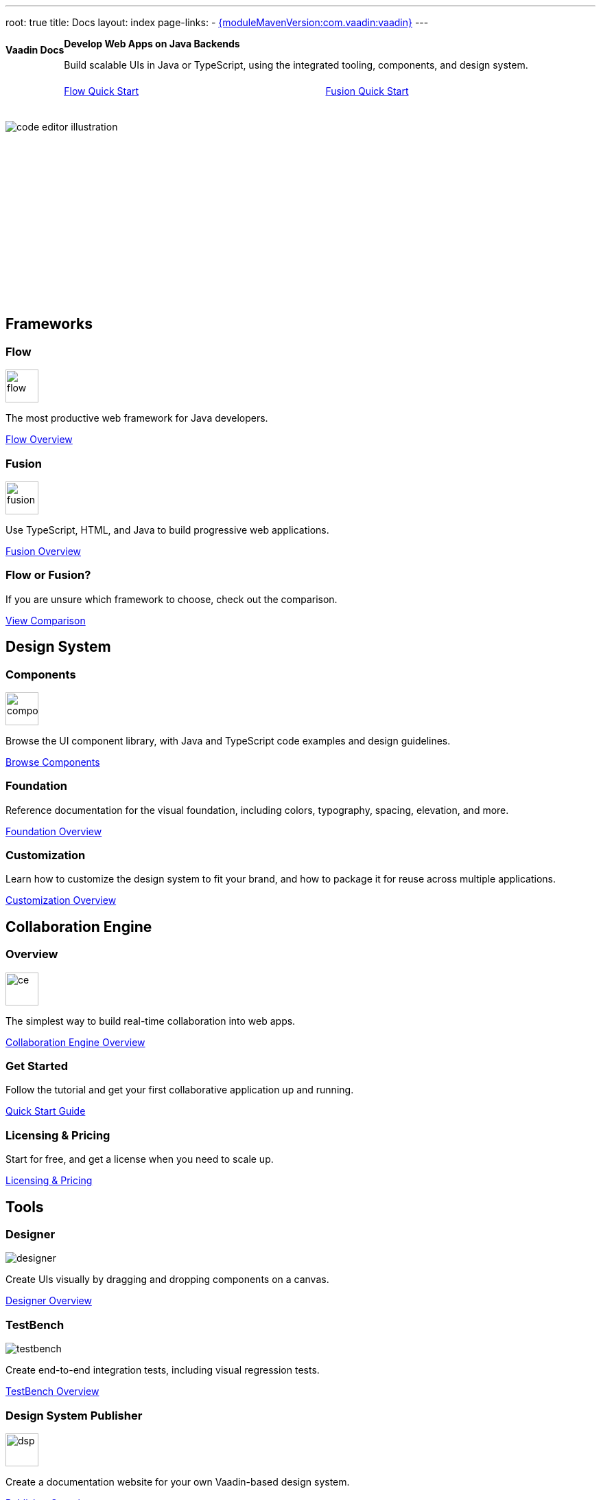 ---
root: true
title: Docs
layout: index
page-links:
  - https://github.com/vaadin/platform/releases/tag/{moduleMavenVersion:com.vaadin:vaadin}[{moduleMavenVersion:com.vaadin:vaadin}]
---


[.hero]
--
[discrete]
= Vaadin Docs

++++
<div class="column">
<h2>Develop Web Apps on Java Backends</h2>
<p class="lead">Build scalable UIs in Java or TypeScript, using the integrated tooling, components, and design system.
<div class="buttons">
<a href="flow/guide/quick-start" class="button primary water">Flow Quick Start</a>
<a href="fusion/tutorials/quick-start-tutorial" class="button primary water">Fusion Quick Start</a>
</div>
</p>
</div>
++++

[.column.hero-illustration]
image:_images/code-editor-illustration.svg[opts=inline]
--

[.cards.quiet.large]
== Frameworks

[.card.large]
=== Flow
image::_images/flow.svg[opts=inline, role=icon, width=48]
The most productive web framework for Java developers.

xref:flow/overview#[Flow Overview]

[.card.large]
=== Fusion
image::_images/fusion.svg[opts=inline, role=icon, width=48]
Use TypeScript, HTML, and Java to build progressive web applications.

xref:fusion/overview#[Fusion Overview]

[.card]
=== Flow or Fusion?
If you are unsure which framework to choose, check out the comparison.

https://vaadin.com/comparison?compare=flow_vs_fusion[View Comparison]

[.cards.quiet.large]
== Design System

[.card.large]
=== Components
image::_images/components.svg[opts=inline, role=icon, width=48]
Browse the UI component library, with Java and TypeScript code examples and design guidelines.

xref:ds/components#[Browse Components]

[.card]
=== Foundation
Reference documentation for the visual foundation, including colors, typography, spacing, elevation, and more.

xref:ds/foundation#[Foundation Overview]

[.card]
=== Customization
Learn how to customize the design system to fit your brand, and how to package it for reuse across multiple applications.

xref:ds/customization#[Customization Overview]


[.cards.quiet.large]
== Collaboration Engine

[.card.large]
=== Overview
image::_images/ce.svg[opts=inline, role=icon, width=48]
The simplest way to build real-time collaboration into web apps.

xref:ce/overview#[Collaboration Engine Overview]

[.card]
=== Get Started
Follow the tutorial and get your first collaborative application up and running.

xref:ce/tutorial#[Quick Start Guide]

[.card]
=== Licensing & Pricing
Start for free, and get a license when you need to scale up.

xref:ce/developing-with-ce#[Licensing & Pricing]

[.cards.quiet.large]
== Tools

[.card.large]
=== Designer
image::_images/designer.svg[opts=inline, role=icon]
Create UIs visually by dragging and dropping components on a canvas.

xref:tools/designer/overview#[Designer Overview]

[.card.large]
=== TestBench
image::_images/testbench.svg[opts=inline, role=icon]
Create end-to-end integration tests, including visual regression tests.

xref:tools/testbench/overview#[TestBench Overview]

[.card.large]
=== Design System Publisher
image::_images/dsp.svg[opts=inline, role=icon, width=48]
Create a documentation website for your own Vaadin-based design system.

xref:tools/dspublisher/overview#[Publisher Overview]

[.cards.quiet.large]
== Contribute

[.card]
=== Contribute to Projects
Follow this guide to contribute to Vaadin’s open-source projects.

<<contributing/overview#, Vaadin Contribution Guide>>

[.card]
=== Contribute to Documentation
Follow this guide to improve this documentation.

<<contributing-docs/overview#, Docs Contribution Guide>>



++++
<style>
nav[aria-label=breadcrumb] {
  display: none;
}

.hero {
  padding: var(--docs-space-m) var(--docs-space-xl);
  margin: 0 calc(var(--docs-space-m) * -1);
  background-color: var(--docs-surface-color-2);
  border-radius: var(--docs-border-radius-l);
  overflow: hidden;
}

.hero .content {
  display: flex;
  flex-wrap: wrap;
}

.hero header {
  width: 100%;
  margin: 1rem 0;
  display: block;
}

.hero header div {
  margin: 0;
}

.hero h1 {
  font-size: var(--docs-font-size-h5) !important;
  color: var(--docs-tertiary-text-color) !important;
  letter-spacing: 0 !important;
}

.hero h2 {
  font-size: var(--docs-font-size-h1);
  margin-top: 0;
}

.hero .column {
  width: 50%;
  min-width: 15rem;
  flex: auto;
}

.hero-illustration {
  height: 280px;
  margin-inline-end: calc(var(--docs-space-xl) * -1);
}

.hero-illustration svg {
  height: 460px;
}

.hero .buttons {
  display: flex;
  flex-wrap: wrap;
  gap: var(--docs-space-m);
  white-space: nowrap;
  margin: 1.5em 0;
}

.hero .buttons a {
  flex-grow: 1;
}
</style>
++++
